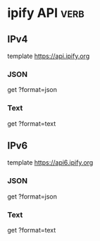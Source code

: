 * ipify API                                                            :verb:
# A Simple Public IP Address API
# https://www.ipify.org/
# https://github.com/rdegges/ipify-api

** IPv4
template https://api.ipify.org

*** JSON
get ?format=json

*** Text
get ?format=text

** IPv6
template https://api6.ipify.org

*** JSON
get ?format=json

*** Text
get ?format=text
